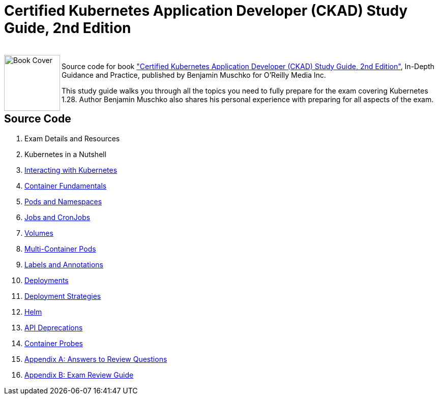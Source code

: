 = Certified Kubernetes Application Developer (CKAD) Study Guide, 2nd Edition

++++
<br>
<img align="left" role="left" src="https://learning.oreilly.com/covers/urn:orm:book:9781098152857/400w/" width="110" alt="Book Cover" />
++++
Source code for book https://learning.oreilly.com/library/view/certified-kubernetes-application/9781098152857/["Certified Kubernetes Application Developer (CKAD) Study Guide, 2nd Edition"], In-Depth Guidance and Practice, published by Benjamin Muschko for O'Reilly Media Inc.

This study guide walks you through all the topics you need to fully prepare for the exam covering Kubernetes 1.28. Author Benjamin Muschko also shares his personal experience with preparing for all aspects of the exam.

== Source Code

1. Exam Details and Resources
2. Kubernetes in a Nutshell
3. https://github.com/bmuschko/ckad-study-guide/tree/master/ch03[Interacting with Kubernetes]
4. https://github.com/bmuschko/ckad-study-guide/tree/master/ch04[Container Fundamentals]
5. https://github.com/bmuschko/ckad-study-guide/tree/master/ch05[Pods and Namespaces]
6. https://github.com/bmuschko/ckad-study-guide/tree/master/ch06[Jobs and CronJobs]
7. https://github.com/bmuschko/ckad-study-guide/tree/master/ch07[Volumes]
8. https://github.com/bmuschko/ckad-study-guide/tree/master/ch08[Multi-Container Pods]
9. https://github.com/bmuschko/ckad-study-guide/tree/master/ch09[Labels and Annotations]
10. https://github.com/bmuschko/ckad-study-guide/tree/master/ch10[Deployments]
11. https://github.com/bmuschko/ckad-study-guide/tree/master/ch11[Deployment Strategies]
12. https://github.com/bmuschko/ckad-study-guide/tree/master/ch12[Helm]
13. https://github.com/bmuschko/ckad-study-guide/tree/master/ch13[API Deprecations]
14. https://github.com/bmuschko/ckad-study-guide/tree/master/ch14[Container Probes]
15. https://github.com/bmuschko/ckad-study-guide/tree/master/app-a[Appendix A: Answers to Review Questions]
16. https://github.com/bmuschko/ckad-study-guide/tree/master/app-b[Appendix B: Exam Review Guide]
